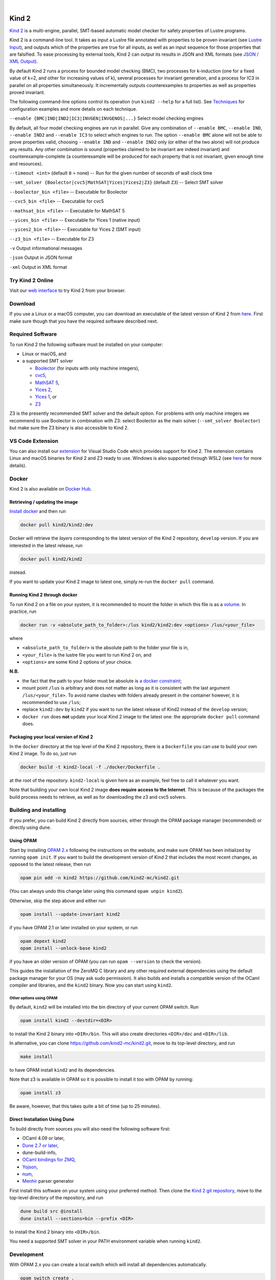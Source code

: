 .. DO NOT EDIT, see doc/usr/README.rst for details

.. |develop| image:: https://github.com/kind2-mc/kind2/workflows/Kind2%20CI/badge.svg?branch=develop
   :target: https://github.com/kind2-mc/kind2/actions?query=workflow%3A%22Kind2+CI%22
   :align: middle

.. |release| image:: https://img.shields.io/github/v/release/kind2-mc/kind2?color=blue
   :target: https://github.com/kind2-mc/kind2/releases/latest
   :align: middle

.. |license| image:: https://img.shields.io/github/license/kind2-mc/kind2?color=green
   :target: https://github.com/kind2-mc/kind2/blob/develop/LICENSE.rst
   :align: middle

.. https://stackoverflow.com/a/12145490/8261793

.. |nbsp| unicode:: 0xA0

|develop| |nbsp| |release| |nbsp| |license|

Kind 2
======

`Kind 2 <http://kind.cs.uiowa.edu/>`_ \ is a multi-engine, parallel,
SMT-based automatic model checker for safety properties of Lustre programs.

Kind 2 is a command-line tool. 
It takes as input a Lustre file annotated with properties to be proven
invariant (see `Lustre Input <https://kind.cs.uiowa.edu/kind2_user_doc/2_input/1_lustre.html>`_), and
outputs which of the properties are true for all inputs, as well as an input
sequence for those properties that are falsified. To ease processing by
external tools, Kind 2 can output its results in JSON and XML formats
(see `JSON / XML Output <https://kind.cs.uiowa.edu/kind2_user_doc/3_output/2_machine_readable.html>`_).

By default Kind 2 runs a process for bounded model checking (BMC), two processes
for k-induction (one for a fixed value of k=2, and other for increasing values of k),
several processes for invariant generation, and a process for IC3
in parallel on all properties simultaneously. It incrementally outputs
counterexamples to properties as well as properties proved invariant.

The following command-line options control its operation
(run ``kind2 --help`` for a full list).
See `Techniques <https://kind.cs.uiowa.edu/kind2_user_doc/1_techniques/1_techniques.html>`_ for configuration examples and
more details on each technique.

``--enable {BMC|IND|IND2|IC3|INVGEN|INVGENOS|...}`` Select model checking engines

By default, all four model checking engines are run in parallel.
Give any combination of ``--enable BMC``\ , ``--enable IND``, ``--enable IND2`` and
``--enable IC3`` to select which engines to run. The option ``--enable BMC`` alone
will not be able to prove properties valid, choosing ``--enable IND`` and
``--enable IND2`` only (or either of the two alone) will not produce any results.
Any other combination is sound
(properties claimed to be invariant are indeed invariant) and counterexample-complete
(a counterexample will be produced for each property that is not invariant,
given enough time and resources).

``--timeout <int>`` (default ``0`` = none) -- Run for the given number of seconds of wall clock time

``--smt_solver {Boolector|cvc5|MathSAT|Yices|Yices2|Z3}`` (default ``Z3``\ ) -- Select SMT solver

``--boolector_bin <file>`` -- Executable for Boolector

``--cvc5_bin <file>`` -- Executable for cvc5

``--mathsat_bin <file>`` -- Executable for MathSAT 5

``--yices_bin <file>`` -- Executable for Yices 1 (native input)

``--yices2_bin <file>`` -- Executable for Yices 2 (SMT input)

``--z3_bin <file>`` -- Executable for Z3

``-v`` Output informational messages

``-json`` Output in JSON format

``-xml`` Output in XML format


Try Kind 2 Online
-----------------

Visit our `web interface <https://kind.cs.uiowa.edu/app/>`_ to try Kind 2 from your browser.

Download
--------

If you use a Linux or a macOS computer, you can download an executable of the latest version
of Kind 2 from `here <https://github.com/kind2-mc/kind2/releases/latest/>`__\.
First make sure though that you have the required software described next.

Required Software
-----------------

To run Kind 2 the following software must be installed on your computer:

* Linux or macOS, and
* a supported SMT solver

  * `Boolector <https://boolector.github.io/>`_ (for inputs with only machine integers),
  * `cvc5 <https://cvc5.github.io/>`_\ ,
  * `MathSAT 5 <http://mathsat.fbk.eu/index.html>`_\ ,
  * `Yices 2 <http://yices.csl.sri.com/>`_\ ,
  * `Yices 1 <https://yices.csl.sri.com/old/download-yices1.html>`_\ , or
  * `Z3 <https://github.com/Z3Prover/z3>`_

Z3 is the presently recommended SMT solver and the default option. For problems with
only machine integers we recommend to use Boolector in combination with Z3:
select Boolector as the main solver (``--smt_solver Boolector``) but
make sure the Z3 binary is also accessible to Kind 2.


VS Code Extension
-----------------

You can also install our `extension <https://marketplace.visualstudio.com/items?itemName=kind2-mc.vscode-kind2>`_
for Visual Studio Code which provides support for Kind 2. The extension contains
Linux and macOS binaries for Kind 2 and Z3 ready to use. Windows is also supported
through WSL2 (see `here <https://github.com/kind2-mc/vscode-kind2#windows-advanced>`__
for more details).

Docker
------

Kind 2 is also available on `Docker Hub <https://hub.docker.com/r/kind2/kind2/>`_.

Retrieving / updating the image
^^^^^^^^^^^^^^^^^^^^^^^^^^^^^^^

`Install docker <https://www.docker.com/products/docker>`_ and then run

.. code-block:: bash

   docker pull kind2/kind2:dev

Docker will retrieve the *layers* corresponding to the latest version of the
Kind 2 repository, ``develop`` version. If you are interested in the latest
release, run

.. code-block:: bash

   docker pull kind2/kind2

instead.

If you want to update your Kind 2 image to latest one, simply re-run the
``docker pull`` command.

Running Kind 2 through docker
^^^^^^^^^^^^^^^^^^^^^^^^^^^^^

To run Kind 2 on a file on your system, it is recommended to mount the folder
in which this file is as a `volume <https://docs.docker.com/engine/tutorials/dockervolumes/#/mount-a-host-directory-as-a-data-volume>`_.
In practice, run

.. code-block:: bash

   docker run -v <absolute_path_to_folder>:/lus kind2/kind2:dev <options> /lus/<your_file>

where


* ``<absolute_path_to_folder>`` is the absolute path to the folder your file is in,
* ``<your_file>`` is the lustre file you want to run Kind 2 on, and
* ``<options>`` are some Kind 2 options of your choice.

**N.B.**


* the fact that the path to your folder must be absolute is
  `a docker constraint <https://docs.docker.com/engine/tutorials/dockervolumes/#/mount-a-host-directory-as-a-data-volume>`_\ ;
* mount point ``/lus`` is arbitrary and does not matter as long as it is
  consistent with the last argument ``/lus/<your_file>``. To avoid name clashes
  with folders already present in the container however, it is recommended to
  use ``/lus``\ ;
* replace ``kind2:dev`` by ``kind2`` if you want to run the latest release of Kind2
  instead of the ``develop`` version;
* ``docker run`` does **not** update your local Kind 2 image to the latest one:
  the appropriate ``docker pull`` command does.

Packaging your local version of Kind 2
^^^^^^^^^^^^^^^^^^^^^^^^^^^^^^^^^^^^^^

In the ``docker`` directory at the top level of the Kind 2 repository,
there is a ``Dockerfile`` you can use to
build your own Kind 2 image. To do so, just run

.. code-block:: bash

   docker build -t kind2-local -f ./docker/Dockerfile .

at the root of the repository. ``kind2-local`` is given here as an example, feel
free to call it whatever you want.

Note that building your own local Kind 2 image **does require access to the
Internet**. This is because of the packages the build process needs to
retrieve, as well as for downloading the z3 and cvc5 solvers.

Building and installing
-----------------------

If you prefer, you can build Kind 2 directly from sources, 
either through the OPAM package manager (recommended) or
directly using dune.


Using OPAM
^^^^^^^^^^

Start by installing `OPAM 2.x <https://opam.ocaml.org/>`_
following the instructions on the website, and
make sure OPAM has been initialized by running ``opam init``.
If you want to build the development version of Kind 2
that includes the most recent changes, as opposed to
the latest release, then run

.. code-block:: bash

   opam pin add -n kind2 https://github.com/kind2-mc/kind2.git

(You can always undo this change later using this command ``opam unpin kind2``).

Otherwise, skip the step above and either run

.. code-block:: bash

   opam install --update-invariant kind2

if you have OPAM 2.1 or later installed on your system, or run

.. code-block:: bash

   opam depext kind2
   opam install --unlock-base kind2

if you have an older version of OPAM
(you can run ``opam --version`` to check the version).

This guides the installation of the ZeroMQ C library
and any other required external dependencies using
the default package manager for your OS
(may ask sudo permission).
It also builds and installs a compatible version
of the OCaml compiler and libraries,
and the ``kind2`` binary.
Now you can start using ``kind2``.

Other options using OPAM
""""""""""""""""""""""""
By default, ``kind2`` will be installed into
the bin directory of your current OPAM switch. Run

.. code-block:: bash

   opam install kind2 --destdir=<DIR>

to install the Kind 2 binary into ``<DIR>/bin``.
This will also create directories ``<DIR>/doc`` and ``<DIR>/lib``.

In alternative, you can clone https://github.com/kind2-mc/kind2.git,
move to its top-level directory, and run

.. code-block:: bash

   make install

to have OPAM install ``kind2`` and its dependencies.

Note that z3 is available in OPAM so it is possible to install it too with OPAM by running:

.. code-block:: bash

   opam install z3

Be aware, however, that this takes quite a bit of time (up to 25 minutes).


Direct Installation Using Dune 
^^^^^^^^^^^^^^^^^^^^^^^^^^^^^^

To build directly from sources you will also need the following software 
first:

* OCaml 4.09 or later,
* `Dune 2.7 or later <https://github.com/ocaml/dune>`_\,
* dune-build-info,
* `OCaml bindings for ZMQ <https://github.com/issuu/ocaml-zmq>`_\,
* `Yojson <https://github.com/ocaml-community/yojson>`_\,
* `num <https://github.com/ocaml/num>`_\,
* `Menhir <http://gallium.inria.fr/~fpottier/menhir/>`_ parser generator

First install this software on your system using your preferred method.
Then clone the `Kind 2 git repository <https://github.com/kind2-mc/kind2>`_, 
move to the top-level directory of the repository, and run

.. code-block:: bash

   dune build src @install
   dune install --sections=bin --prefix <DIR>

to install the Kind 2 binary into ``<DIR>/bin``.

You need a supported SMT solver in your PATH environment variable when running ``kind2``.


Development
-----------

With OPAM 2.x you can create a local switch which will install all dependencies automatically.

.. code-block:: bash

   opam switch create .
   make

Alternatively, you can install all dependencies in your current switch by running:

.. code-block:: bash

   opam install . --deps-only
   make

For running the unit tests for front end, you can install ounit2 library using opam by running:

.. code-block:: bash

   opam install ounit2

To run the ounit tests, you can use the following dune command:

.. code-block:: bash

   dune test

Documentation
-------------

Documentation is available online in `HTML <http://kind.cs.uiowa.edu/kind2_user_doc/>`_
or `PDF <http://kind.cs.uiowa.edu/kind2_user_doc/doc.pdf>`_ forms.

In order to generate the documentation locally, you need:

* A GNU version of ``sed`` (``gsed`` on OSX)
* `Python v3.5 or later <https://www.python.org/downloads/>`_
* `Sphinx <https://www.sphinx-doc.org/en/master/usage/installation.html>`_

For HTML documentation, you additionally need:

* `sphinx-press-theme <https://pypi.org/project/sphinx-press-theme/>`_

For PDF documentation, you additionally need:

* `latexmk <https://packages.ubuntu.com/xenial/latexmk>`_
* `XeTeX <https://packages.debian.org/sid/texlive-xetex>`_
* `lmodern <https://packages.debian.org/sid/lmodern>`_

If you're on Debian/Ubuntu, assuming you have Python 3 installed,
you can run the following:

.. code-block:: bash

    sudo apt-get install python3-sphinx latexmk texlive-xetex lmodern
    pip3 install sphinx_press_theme

See ``doc/usr/README.rst`` for more information.
